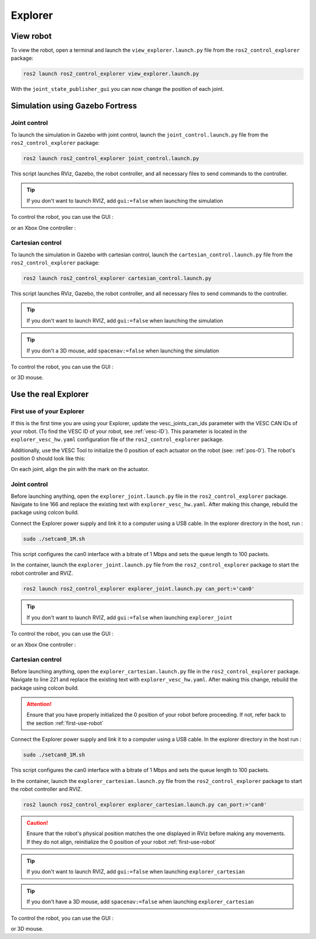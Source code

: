 .. _explorer:

########
Explorer
########

==========
View robot
==========

To view the robot, open a terminal and launch the ``view_explorer.launch.py`` file from the ``ros2_control_explorer`` package:

.. code-block:: console

    ros2 launch ros2_control_explorer view_explorer.launch.py

With the ``joint_state_publisher_gui`` you can now change the position of each joint.

.. image:: Images/view_explorer.png

================================
Simulation using Gazebo Fortress
================================

Joint control
-------------

To launch the simulation in Gazebo with joint control, launch the ``joint_control.launch.py`` file from the ``ros2_control_explorer`` package:

.. code-block:: console

    ros2 launch ros2_control_explorer joint_control.launch.py


This script launches RViz, Gazebo, the robot controller, and all necessary files to send commands to the controller.

.. tip:: 

    If you don't want to launch RVIZ, add ``gui:=false`` when launching the simulation


To control the robot, you can use the GUI : 

.. image:: Images/GUI_joint.png


or an Xbox One controller : 

.. image:: Images/xbox_controller.png

Cartesian control
-----------------

To launch the simulation in Gazebo with cartesian control, launch the ``cartesian_control.launch.py`` file from the ``ros2_control_explorer`` package:

.. code-block:: console

    ros2 launch ros2_control_explorer cartesian_control.launch.py


This script launches RViz, Gazebo, the robot controller, and all necessary files to send commands to the controller.

.. tip:: 

    If you don't want to launch RVIZ, add ``gui:=false`` when launching the simulation

.. tip:: 

    If you don't a 3D mouse, add ``spacenav:=false`` when launching the simulation


To control the robot, you can use the GUI : 

.. image:: Images/GUI_cartesian.png

or 3D mouse.

================================
Use the real Explorer
================================

.. _first-use-robot:

First use of your Explorer
------------------------------

If this is the first time you are using your Explorer, update the vesc_joints_can_ids parameter with the VESC CAN IDs of your robot. (To find the VESC ID of your robot, see :ref:`vesc-ID`). This parameter is located in the ``explorer_vesc_hw.yaml`` configuration file of the ``ros2_control_explorer`` package.

Additionally, use the VESC Tool to initialize the 0 position of each actuator on the robot (see: :ref:`pos-0`). The robot's position 0 should look like this:

.. image:: Images/Explorer_pos0_POC2.png

On each joint, align the pin with the mark on the actuator.

Joint control
-------------

Before launching anything, open the ``explorer_joint.launch.py`` file in the ``ros2_control_explorer`` package. Navigate to line 166 and replace the existing text with ``explorer_vesc_hw.yaml``. After making this change, rebuild the package using colcon build.

Connect the Explorer power supply and link it to a computer using a USB cable. In the explorer directory in the host, run :

.. code-block:: console

    sudo ./setcan0_1M.sh

This script configures the can0 interface with a bitrate of 1 Mbps and sets the queue length to 100 packets.

In the container, launch the ``explorer_joint.launch.py`` file from the ``ros2_control_explorer`` package to start the robot controller and RVIZ.

.. code-block:: console

    ros2 launch ros2_control_explorer explorer_joint.launch.py can_port:='can0'

.. tip:: 

    If you don't want to launch RVIZ, add ``gui:=false`` when launching ``explorer_joint``


To control the robot, you can use the GUI : 

.. image:: Images/GUI_joint.png

or an Xbox One controller : 

.. image:: Images/xbox_controller.png


Cartesian control
-----------------

Before launching anything, open the ``explorer_cartesian.launch.py`` file in the ``ros2_control_explorer`` package. Navigate to line 221 and replace the existing text with ``explorer_vesc_hw.yaml``. After making this change, rebuild the package using colcon build.

.. attention::

    Ensure that you have properly initialized the 0 position of your robot before proceeding. If not, refer back to the section :ref:`first-use-robot`


Connect the Explorer power supply and link it to a computer using a USB cable. In the explorer directory in the host run :

.. code-block:: console

    sudo ./setcan0_1M.sh


This script configures the can0 interface with a bitrate of 1 Mbps and sets the queue length to 100 packets.

In the container, launch the ``explorer_cartesian.launch.py`` file from the ``ros2_control_explorer`` package to start the robot controller and RVIZ.

.. code-block:: console

    ros2 launch ros2_control_explorer explorer_cartesian.launch.py can_port:='can0'

.. caution::
    Ensure that the robot's physical position matches the one displayed in RViz before making any movements. If they do not align, reinitialize the 0 position of your robot :ref:`first-use-robot`

.. tip:: 

    If you don't want to launch RVIZ, add ``gui:=false`` when launching ``explorer_cartesian``

.. tip:: 

    If you don't have a 3D mouse, add ``spacenav:=false`` when launching ``explorer_cartesian``


To control the robot, you can use the GUI : 

.. image:: Images/GUI_cartesian.png

or 3D mouse.